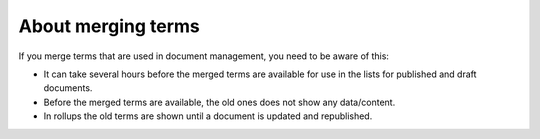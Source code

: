 About merging terms
=============================================

If you merge terms that are used in document management, you need to be aware of this:

+ It can take several hours before the merged terms are available for use in the lists for published and draft documents.
+ Before the merged terms are available, the old ones does not show any data/content.
+ In rollups the old terms are shown until a document is updated and republished.

